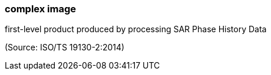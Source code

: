 === complex image

first-level product produced by processing SAR Phase History Data

(Source: ISO/TS 19130-2:2014)

